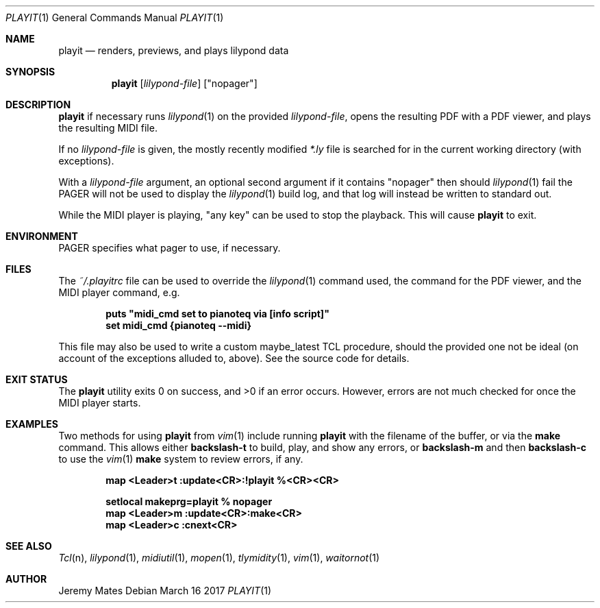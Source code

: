 .Dd March 16 2017
.Dt PLAYIT 1
.nh
.Os
.Sh NAME
.Nm playit
.Nd renders, previews, and plays lilypond data
.Sh SYNOPSIS
.Nm
.Bk -words
.Op Ar lilypond-file
.Op Qq nopager
.Ek
.Sh DESCRIPTION
.Nm
if necessary runs
.Xr lilypond 1
on the provided
.Ar lilypond-file ,
opens the resulting PDF with a PDF viewer, and plays the resulting MIDI
file.
.Pp
If no
.Ar lilypond-file
is given, the mostly recently modified
.Pa *.ly
file is searched for in the current working directory (with exceptions).
.Pp
With a
.Ar lilypond-file
argument, an optional second argument if it contains
.Qq nopager
then should
.Xr lilypond 1
fail the
.Dv PAGER
will not be used to display the
.Xr lilypond 1
build log, and that log will instead be written to standard out.
.Pp
While the MIDI player is playing, "any key" can be used to stop
the playback. This will cause
.Nm
to exit.
.Sh ENVIRONMENT
.Dv PAGER
specifies what pager to use, if necessary.
.Sh FILES
The
.Pa ~/.playitrc
file can be used to override the
.Xr lilypond 1
command used, the command for the PDF viewer, and the MIDI player
command, e.g.
.Pp
.Dl puts \&"midi_cmd set to pianoteq via [info script]\&"
.Dl set midi_cmd {pianoteq --midi}
.Pp
This file may also be used to write a custom
.Dv maybe_latest
TCL procedure, should the provided one not be ideal (on account of the
exceptions alluded to, above). See the source code for details.
.Sh EXIT STATUS
.Ex -std
However, errors are not much checked for once the MIDI player starts.
.Sh EXAMPLES
Two methods for using
.Nm
from
.Xr vim 1
include running
.Nm
with the filename of the buffer, or via the
.Cm make
command. This allows either
.Ic backslash-t
to build, play, and show any errors, or
.Ic backslash-m
and then
.Ic backslash-c
to use the
.Xr vim 1
.Cm make
system to review errors, if any.
.Pp
.Dl map <Leader>t :update<CR>:!playit %<CR><CR>
.Pp
.Dl setlocal makeprg=playit\ %\ nopager
.Dl map <Leader>m :update<CR>:make<CR>
.Dl map <Leader>c :cnext<CR>
.Pp
.Sh SEE ALSO
.Xr Tcl n ,
.Xr lilypond 1 ,
.Xr midiutil 1 ,
.Xr mopen 1 ,
.Xr tlymidity 1 ,
.Xr vim 1 ,
.Xr waitornot 1
.Sh AUTHOR
.An Jeremy Mates
